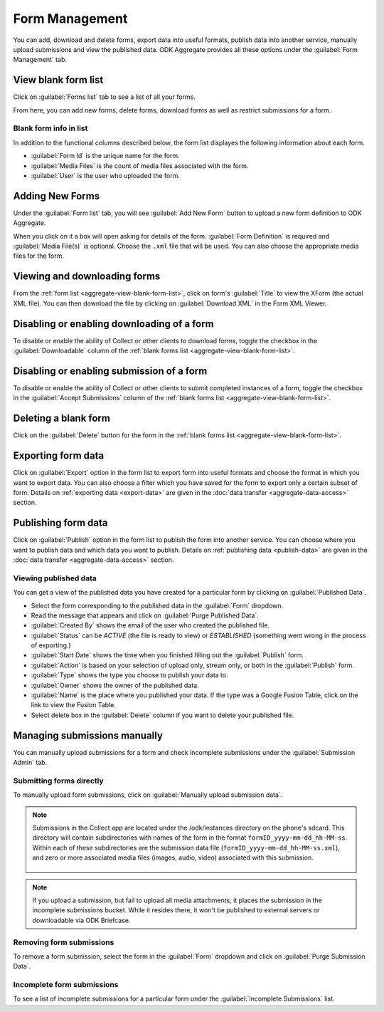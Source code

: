 Form Management
==================

You can add, download and delete forms, export data into useful formats, publish data into another service, manually upload submissions and view the published data. ODK Aggregate provides all these options under the :guilabel:`Form Management` tab.

.. _aggregate-view-blank-form-list:

View blank form list
----------------------

Click on :guilabel:`Forms list` tab to see a list of all your forms.  

From here, you can add new forms, delete forms, download forms as well as restrict submissions for a form.


.. image:: /img/aggregate-use/form-list.*
   :alt: Image showing list of all forms.

.. _aggregate-form-list-info:

Blank form info in list
~~~~~~~~~~~~~~~~~~~~~~~~~

In addition to the functional columns described below, the form list displayes the following information about each form.

- :guilabel:`Form Id` is the unique name for the form.
- :guilabel:`Media Files` is the count of media files associated with the form.
- :guilabel:`User` is the user who uploaded the form.

.. _aggregate-add-new-forms:

Adding New Forms
------------------
   
Under the :guilabel:`Form list` tab, you will see :guilabel:`Add New Form` button  to upload a new form definition to ODK Aggregate. 

.. image:: /img/aggregate-use/add-form.*
   :alt: Image showing add form button.

When you click on it a box will open asking for details of the form. :guilabel:`Form Definition` is required and :guilabel:`Media File(s)` is optional. Choose the ``.xml`` file that will be used. You can also choose the appropriate media files for the form.  

.. image:: /img/aggregate-use/add-form-options.*
   :alt: Image showing add form options.

.. _aggregate-view-download-form:
   
Viewing and downloading forms
-----------------------------------------

From the :ref:`form list <aggregate-view-blank-form-list>`,  click on form's :guilabel:`Title` to view the XForm (the actual XML file). You can then download the file by clicking on :guilabel:`Download XML` in the Form XML Viewer.

.. image:: /img/aggregate-use/xml-viewer.*
   :alt: Image showing xml viewer for form.

.. _aggregate-toggle-form-download:
   
Disabling or enabling downloading of a form
----------------------------------------------
   
To disable or enable the ability of Collect or other clients to download forms, toggle the checkbox in the :guilabel:`Downloadable` column of the :ref:`blank forms list <aggregate-view-blank-form-list>`.

.. _aggrgete-toggle-form-submission:

Disabling or enabling submission of a form
--------------------------------------------

To disable or enable the ability of Collect or other clients to submit completed instances of a form, toggle the checkbox in the :guilabel:`Accept Submissions` column of the :ref:`blank forms list <aggregate-view-blank-form-list>`.

.. _aggregate-delete-blank-form:

Deleting a blank form
-----------------------

Click on the :guilabel:`Delete` button for the form in the :ref:`blank forms list <aggregate-view-blank-form-list>`.

.. _export-form:

Exporting form data
---------------------

Click on :guilabel:`Export` option in the form list to export form into useful formats and choose the format in which you want to export data. You can also choose a filter which you have saved for the form to export only a certain subset of form. Details on :ref:`exporting data <export-data>` are given in the :doc:`data transfer  <aggregate-data-access>` section.   

.. _publish-form:

Publishing form data
-------------------------
 
Click on :guilabel:`Publish` option in the form list to publish the form into another service. You can choose where you want to publish data and which data you want to publish. Details on :ref:`publishing data <publish-data>` are given in the :doc:`data transfer  <aggregate-data-access>` section.

.. _view-publish-data:

Viewing published data
~~~~~~~~~~~~~~~~~~~~~~~~~~

You can get a view of the published data you have created for a particular form by clicking on :guilabel:`Published Data`. 

.. image:: /img/aggregate-use/published-data.*
   :alt: Image showing published data.

- Select the form corresponding to the published data in the :guilabel:`Form` dropdown.
- Read the message that appears and click on :guilabel:`Purge Published Data`.
- :guilabel:`Created By` shows the email of the user who created the published file.
- :guilabel:`Status` can be `ACTIVE` (the file is ready to view) or `ESTABLISHED` (something went wrong in the process of exporting.)
- :guilabel:`Start Date` shows the time when you finished filling out the :guilabel:`Publish` form.
- :guilabel:`Action` is based on your selection of upload only, stream only, or both in the :guilabel:`Publish` form.
- :guilabel:`Type` shows the type you choose to publish your data to.
- :guilabel:`Owner` shows the owner of the published data.
- :guilabel:`Name` is the place where you published your data. If the type was a Google Fusion Table, click on the link to view the Fusion Table.
- Select delete box in the :guilabel:`Delete` column if you want to delete your published file.     

.. _managing-form-submissions:

Managing submissions manually
---------------------------------

You can manually upload submissions for a form and check incomplete submissions under the :guilabel:`Submission Admin` tab.

.. image:: /img/aggregate-use/submission-admin.*
   :alt: Image showing submission admin tab.

.. _aggregate-submit-forms-directly:
   
Submitting forms directly
~~~~~~~~~~~~~~~~~~~~~~~~~~~~~
   
To manually upload form submissions, click on :guilabel:`Manually upload submission data`.

.. image:: /img/aggregate-use/submission-upload.*
   :alt: Image showing window to manually upload submissions.

.. note::

  Submissions in the Collect app are located under the /odk/instances directory on the phone's sdcard. This directory will contain subdirectories with names of the form in the format ``formID_yyyy-mm-dd_hh-MM-ss``. Within each of these subdirectories are the submission data file (``formID_yyyy-mm-dd_hh-MM-ss.xml``), and zero or more associated media files (images, audio, video) associated with this submission.

    .. add link to collect file structure 
    
.. note::

  If you upload a submission, but fail to upload all media attachments, it places the submission in the incomplete submissions bucket. While it resides there, it won't be published to external servers or downloadable via ODK Briefcase.      

.. _aggregate-remove-form-submissions:
  
Removing form submissions
~~~~~~~~~~~~~~~~~~~~~~~~~~~
  
To remove a form submission, select the form in the :guilabel:`Form` dropdown and click on :guilabel:`Purge Submission Data`.

.. _incomplete-form-submissions:

Incomplete form submissions
~~~~~~~~~~~~~~~~~~~~~~~~~~~~~

To see a list of incomplete submissions for a particular form under the :guilabel:`Incomplete Submissions` list.



